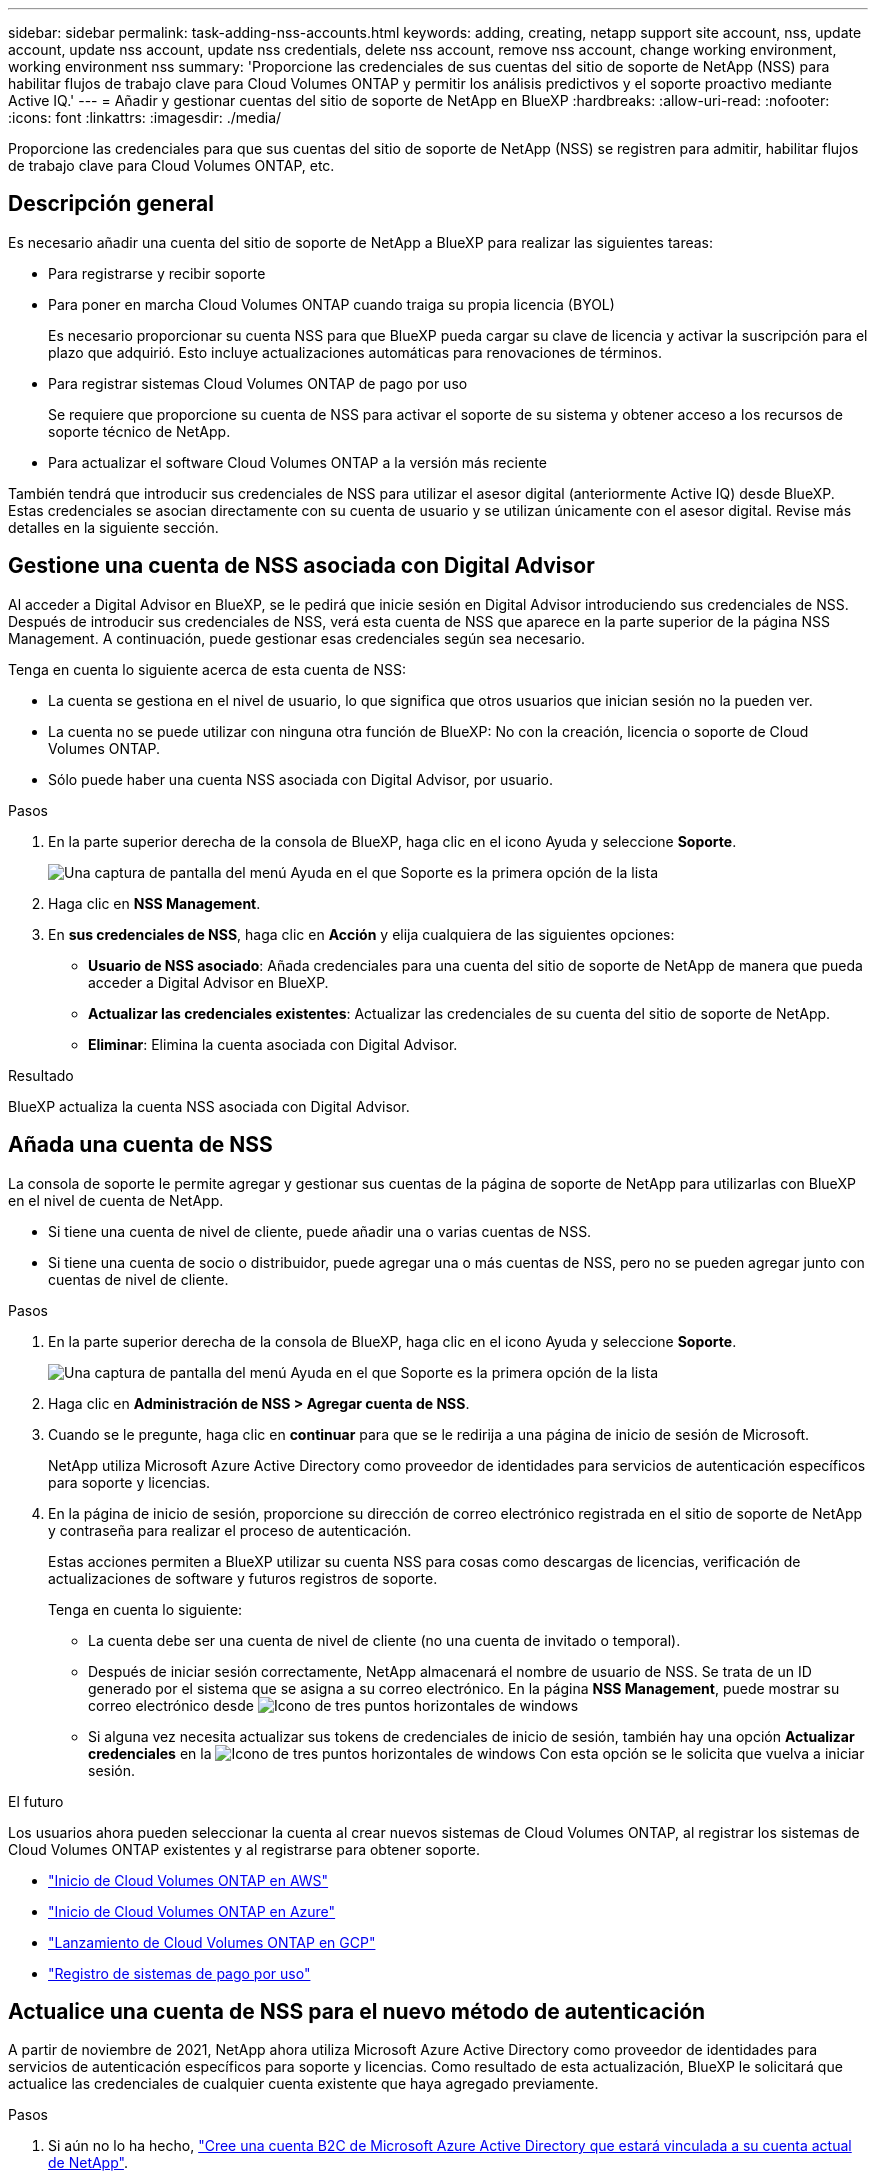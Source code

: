 ---
sidebar: sidebar 
permalink: task-adding-nss-accounts.html 
keywords: adding, creating, netapp support site account, nss, update account, update nss account, update nss credentials, delete nss account, remove nss account, change working environment, working environment nss 
summary: 'Proporcione las credenciales de sus cuentas del sitio de soporte de NetApp (NSS) para habilitar flujos de trabajo clave para Cloud Volumes ONTAP y permitir los análisis predictivos y el soporte proactivo mediante Active IQ.' 
---
= Añadir y gestionar cuentas del sitio de soporte de NetApp en BlueXP
:hardbreaks:
:allow-uri-read: 
:nofooter: 
:icons: font
:linkattrs: 
:imagesdir: ./media/


[role="lead"]
Proporcione las credenciales para que sus cuentas del sitio de soporte de NetApp (NSS) se registren para admitir, habilitar flujos de trabajo clave para Cloud Volumes ONTAP, etc.



== Descripción general

Es necesario añadir una cuenta del sitio de soporte de NetApp a BlueXP para realizar las siguientes tareas:

* Para registrarse y recibir soporte
* Para poner en marcha Cloud Volumes ONTAP cuando traiga su propia licencia (BYOL)
+
Es necesario proporcionar su cuenta NSS para que BlueXP pueda cargar su clave de licencia y activar la suscripción para el plazo que adquirió. Esto incluye actualizaciones automáticas para renovaciones de términos.

* Para registrar sistemas Cloud Volumes ONTAP de pago por uso
+
Se requiere que proporcione su cuenta de NSS para activar el soporte de su sistema y obtener acceso a los recursos de soporte técnico de NetApp.

* Para actualizar el software Cloud Volumes ONTAP a la versión más reciente


También tendrá que introducir sus credenciales de NSS para utilizar el asesor digital (anteriormente Active IQ) desde BlueXP. Estas credenciales se asocian directamente con su cuenta de usuario y se utilizan únicamente con el asesor digital. Revise más detalles en la siguiente sección.



== Gestione una cuenta de NSS asociada con Digital Advisor

Al acceder a Digital Advisor en BlueXP, se le pedirá que inicie sesión en Digital Advisor introduciendo sus credenciales de NSS. Después de introducir sus credenciales de NSS, verá esta cuenta de NSS que aparece en la parte superior de la página NSS Management. A continuación, puede gestionar esas credenciales según sea necesario.

Tenga en cuenta lo siguiente acerca de esta cuenta de NSS:

* La cuenta se gestiona en el nivel de usuario, lo que significa que otros usuarios que inician sesión no la pueden ver.
* La cuenta no se puede utilizar con ninguna otra función de BlueXP: No con la creación, licencia o soporte de Cloud Volumes ONTAP.
* Sólo puede haber una cuenta NSS asociada con Digital Advisor, por usuario.


.Pasos
. En la parte superior derecha de la consola de BlueXP, haga clic en el icono Ayuda y seleccione *Soporte*.
+
image:https://raw.githubusercontent.com/NetAppDocs/cloud-manager-family/main/media/screenshot-help-support.png["Una captura de pantalla del menú Ayuda en el que Soporte es la primera opción de la lista"]

. Haga clic en *NSS Management*.
. En *sus credenciales de NSS*, haga clic en *Acción* y elija cualquiera de las siguientes opciones:
+
** *Usuario de NSS asociado*: Añada credenciales para una cuenta del sitio de soporte de NetApp de manera que pueda acceder a Digital Advisor en BlueXP.
** *Actualizar las credenciales existentes*: Actualizar las credenciales de su cuenta del sitio de soporte de NetApp.
** *Eliminar*: Elimina la cuenta asociada con Digital Advisor.




.Resultado
BlueXP actualiza la cuenta NSS asociada con Digital Advisor.



== Añada una cuenta de NSS

La consola de soporte le permite agregar y gestionar sus cuentas de la página de soporte de NetApp para utilizarlas con BlueXP en el nivel de cuenta de NetApp.

* Si tiene una cuenta de nivel de cliente, puede añadir una o varias cuentas de NSS.
* Si tiene una cuenta de socio o distribuidor, puede agregar una o más cuentas de NSS, pero no se pueden agregar junto con cuentas de nivel de cliente.


.Pasos
. En la parte superior derecha de la consola de BlueXP, haga clic en el icono Ayuda y seleccione *Soporte*.
+
image:https://raw.githubusercontent.com/NetAppDocs/cloud-manager-family/main/media/screenshot-help-support.png["Una captura de pantalla del menú Ayuda en el que Soporte es la primera opción de la lista"]

. Haga clic en *Administración de NSS > Agregar cuenta de NSS*.
. Cuando se le pregunte, haga clic en *continuar* para que se le redirija a una página de inicio de sesión de Microsoft.
+
NetApp utiliza Microsoft Azure Active Directory como proveedor de identidades para servicios de autenticación específicos para soporte y licencias.

. En la página de inicio de sesión, proporcione su dirección de correo electrónico registrada en el sitio de soporte de NetApp y contraseña para realizar el proceso de autenticación.
+
Estas acciones permiten a BlueXP utilizar su cuenta NSS para cosas como descargas de licencias, verificación de actualizaciones de software y futuros registros de soporte.

+
Tenga en cuenta lo siguiente:

+
** La cuenta debe ser una cuenta de nivel de cliente (no una cuenta de invitado o temporal).
** Después de iniciar sesión correctamente, NetApp almacenará el nombre de usuario de NSS. Se trata de un ID generado por el sistema que se asigna a su correo electrónico. En la página *NSS Management*, puede mostrar su correo electrónico desde image:https://raw.githubusercontent.com/NetAppDocs/cloud-manager-family/main/media/icon-nss-menu.png["Icono de tres puntos horizontales"] de windows
** Si alguna vez necesita actualizar sus tokens de credenciales de inicio de sesión, también hay una opción *Actualizar credenciales* en la image:https://raw.githubusercontent.com/NetAppDocs/cloud-manager-family/main/media/icon-nss-menu.png["Icono de tres puntos horizontales"] de windows Con esta opción se le solicita que vuelva a iniciar sesión.




.El futuro
Los usuarios ahora pueden seleccionar la cuenta al crear nuevos sistemas de Cloud Volumes ONTAP, al registrar los sistemas de Cloud Volumes ONTAP existentes y al registrarse para obtener soporte.

* https://docs.netapp.com/us-en/cloud-manager-cloud-volumes-ontap/task-deploying-otc-aws.html["Inicio de Cloud Volumes ONTAP en AWS"^]
* https://docs.netapp.com/us-en/cloud-manager-cloud-volumes-ontap/task-deploying-otc-azure.html["Inicio de Cloud Volumes ONTAP en Azure"^]
* https://docs.netapp.com/us-en/cloud-manager-cloud-volumes-ontap/task-deploying-gcp.html["Lanzamiento de Cloud Volumes ONTAP en GCP"^]
* https://docs.netapp.com/us-en/cloud-manager-cloud-volumes-ontap/task-registering.html["Registro de sistemas de pago por uso"^]




== Actualice una cuenta de NSS para el nuevo método de autenticación

A partir de noviembre de 2021, NetApp ahora utiliza Microsoft Azure Active Directory como proveedor de identidades para servicios de autenticación específicos para soporte y licencias. Como resultado de esta actualización, BlueXP le solicitará que actualice las credenciales de cualquier cuenta existente que haya agregado previamente.

.Pasos
. Si aún no lo ha hecho, https://kb.netapp.com/Advice_and_Troubleshooting/Miscellaneous/FAQs_for_NetApp_adoption_of_MS_Azure_AD_B2C_for_login["Cree una cuenta B2C de Microsoft Azure Active Directory que estará vinculada a su cuenta actual de NetApp"^].
. En la parte superior derecha de la consola de BlueXP, haga clic en el icono Ayuda y seleccione *Soporte*.
. Haga clic en *NSS Management*.
. Para obtener la cuenta NSS que desea actualizar, haga clic en *Actualizar cuenta*.
+
image:screenshot-nss-update-account.png["Captura de pantalla que muestra la opción Actualizar cuenta"]

. Cuando se le pregunte, haga clic en *continuar* para que se le redirija a una página de inicio de sesión de Microsoft.
+
NetApp utiliza Microsoft Azure Active Directory como proveedor de identidades para servicios de autenticación específicos para soporte y licencias.

. En la página de inicio de sesión, proporcione su dirección de correo electrónico registrada en el sitio de soporte de NetApp y contraseña para realizar el proceso de autenticación.
+
Una vez completado el proceso, la cuenta que ha actualizado debería aparecer ahora como una cuenta _new_ en la tabla. La versión _older_ de la cuenta sigue apareciendo en la tabla, junto con cualquier asociación de entorno de trabajo existente.

. Si los entornos de trabajo existentes de Cloud Volumes ONTAP están asociados a la versión anterior de la cuenta, siga los pasos que se indican a continuación <<Adjunte un entorno de trabajo a una cuenta de NSS diferente,Adjunte esos entornos de trabajo a una cuenta de NSS diferente>>.
. Vaya a la versión anterior de la cuenta NSS, haga clic en image:icon-action.png["Un icono que tiene tres puntos uno al lado del otro"] Y, a continuación, seleccione *Eliminar*.




== Actualice las credenciales de NSS

Deberá actualizar las credenciales de sus cuentas de NSS en BlueXP cuando se produzca una de las siguientes situaciones:

* Las credenciales de la cuenta se cambian
* El token de actualización asociado con su cuenta caduca después de 3 meses


.Pasos
. En la parte superior derecha de la consola de BlueXP, haga clic en el icono Ayuda y seleccione *Soporte*.
. Haga clic en *NSS Management*.
. Para la cuenta de NSS que desea actualizar, haga clic en image:icon-action.png["Un icono que tiene tres puntos uno al lado del otro"] Y, a continuación, seleccione *Actualizar credenciales*.
+
image:screenshot-nss-update-credentials.png["Una captura de pantalla que muestra el menú de acción de una cuenta del sitio de soporte de NetApp con la capacidad de elegir la opción Eliminar."]

. Cuando se le pregunte, haga clic en *continuar* para que se le redirija a una página de inicio de sesión de Microsoft.
+
NetApp utiliza Microsoft Azure Active Directory como proveedor de identidades para servicios de autenticación específicos para soporte y licencias.

. En la página de inicio de sesión, proporcione su dirección de correo electrónico registrada en el sitio de soporte de NetApp y contraseña para realizar el proceso de autenticación.




== Adjunte un entorno de trabajo a una cuenta de NSS diferente

Si su organización tiene varias cuentas del sitio de soporte de NetApp, puede cambiar qué cuenta está asociada a un sistema Cloud Volumes ONTAP.

Esta función solo es compatible con cuentas de NSS que se han configurado para usar Microsoft Azure AD adoptado por NetApp para la gestión de identidades. Para poder utilizar esta función, necesita hacer clic en *Agregar cuenta de NSS* o *Actualizar cuenta*.

.Pasos
. En la parte superior derecha de la consola de BlueXP, haga clic en el icono Ayuda y seleccione *Soporte*.
. Haga clic en *NSS Management*.
. Complete los siguientes pasos para cambiar la cuenta de NSS:
+
.. Expanda la fila de la cuenta del sitio de soporte de NetApp con la que está asociado actualmente el entorno de trabajo.
.. Para el entorno de trabajo para el que desea cambiar la asociación, haga clic en image:icon-action.png["Un icono que tiene tres puntos uno al lado del otro"]
.. Seleccione *Cambiar a una cuenta de NSS diferente*.
+
image:screenshot-nss-change-account.png["Una captura de pantalla que muestra el menú de acción de un entorno de trabajo asociado a una cuenta de la página de soporte de NetApp."]

.. Seleccione la cuenta y haga clic en *Guardar*.






== Muestra la dirección de correo electrónico de una cuenta de NSS

Ahora que las cuentas del sitio de soporte de NetApp usan Microsoft Azure Active Directory para los servicios de autenticación, el nombre de usuario de NSS que aparece en BlueXP suele ser un identificador generado por Azure AD. Como resultado, es posible que no conozca inmediatamente la dirección de correo electrónico asociada a esa cuenta. Pero BlueXP tiene la opción de mostrarle la dirección de correo electrónico asociada.


TIP: Cuando vaya a la página NSS Management, BlueXP genera un token para cada cuenta de la tabla. Ese token incluye información acerca de la dirección de correo electrónico asociada. A continuación, el token se elimina cuando se sale de la página. La información nunca se almacena en la caché, lo que ayuda a proteger su privacidad.

.Pasos
. En la parte superior derecha de la consola de BlueXP, haga clic en el icono Ayuda y seleccione *Soporte*.
. Haga clic en *NSS Management*.
. Para la cuenta de NSS que desea actualizar, haga clic en image:icon-action.png["Un icono que tiene tres puntos uno al lado del otro"] Y, a continuación, seleccione *Mostrar dirección de correo electrónico*.
+
image:screenshot-nss-display-email.png["Una captura de pantalla que muestra el menú de acción de una cuenta del sitio de soporte de NetApp con capacidad para mostrar la dirección de correo electrónico."]



.Resultado
BlueXP muestra el nombre de usuario del sitio de soporte de NetApp y la dirección de correo electrónico asociada. Puede utilizar el botón de copia para copiar la dirección de correo electrónico.



== Quite una cuenta de NSS

Elimine cualquiera de las cuentas de NSS que ya no desee utilizar con BlueXP.

Tenga en cuenta que no puede eliminar una cuenta que esté actualmente asociada a un entorno de trabajo de Cloud Volumes ONTAP. Primero tienes que hacerlo <<Adjunte un entorno de trabajo a una cuenta de NSS diferente,Adjunte esos entornos de trabajo a una cuenta de NSS diferente>>.

.Pasos
. En la parte superior derecha de la consola de BlueXP, haga clic en el icono Ayuda y seleccione *Soporte*.
. Haga clic en *NSS Management*.
. Para la cuenta de NSS que desea eliminar, haga clic en image:icon-action.png["Un icono que tiene tres puntos uno al lado del otro"] Y, a continuación, seleccione *Eliminar*.
+
image:screenshot-nss-delete.png["Una captura de pantalla que muestra el menú de acción de una cuenta del sitio de soporte de NetApp con la capacidad de elegir la opción Eliminar."]

. Haga clic en *Eliminar* para confirmar.


